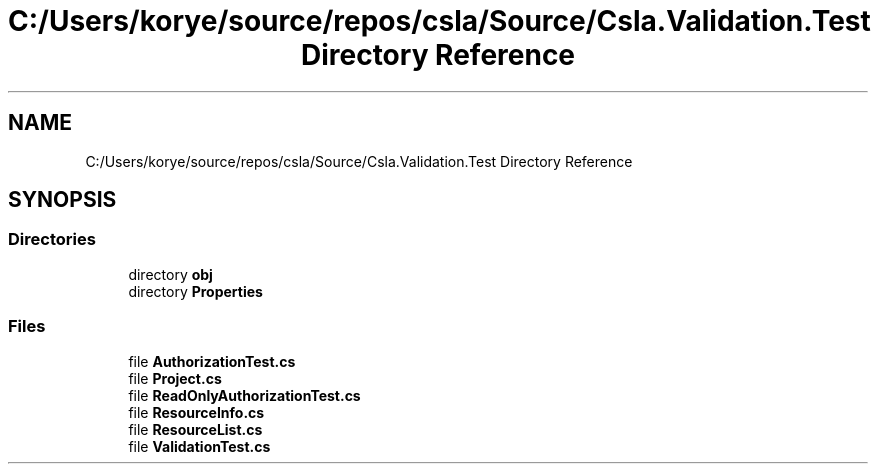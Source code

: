 .TH "C:/Users/korye/source/repos/csla/Source/Csla.Validation.Test Directory Reference" 3 "Wed Jul 21 2021" "Version 5.4.2" "CSLA.NET" \" -*- nroff -*-
.ad l
.nh
.SH NAME
C:/Users/korye/source/repos/csla/Source/Csla.Validation.Test Directory Reference
.SH SYNOPSIS
.br
.PP
.SS "Directories"

.in +1c
.ti -1c
.RI "directory \fBobj\fP"
.br
.ti -1c
.RI "directory \fBProperties\fP"
.br
.in -1c
.SS "Files"

.in +1c
.ti -1c
.RI "file \fBAuthorizationTest\&.cs\fP"
.br
.ti -1c
.RI "file \fBProject\&.cs\fP"
.br
.ti -1c
.RI "file \fBReadOnlyAuthorizationTest\&.cs\fP"
.br
.ti -1c
.RI "file \fBResourceInfo\&.cs\fP"
.br
.ti -1c
.RI "file \fBResourceList\&.cs\fP"
.br
.ti -1c
.RI "file \fBValidationTest\&.cs\fP"
.br
.in -1c
